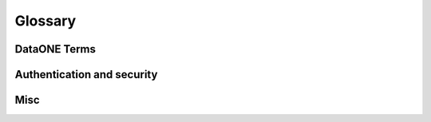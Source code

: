 Glossary
========

DataONE Terms
~~~~~~~~~~~~~

.. glossary::

  DataONE
    Data Observation Network for Earth

    https://dataone.org


  DataONE Common Library for Python
    Part of the DataONE :term:`Investigator Toolkit (ITK)`. Provides functionality commonly needed by projects that interact with the :term:`DataONE` infrastructure via Python. It is a dependency of :term:`DataONE Client Library for Python`, :term:`GMN` and currently all other DataONE components written in Python.

  DataONE Client Library for Python
    Part of the DataONE :term:`Investigator Toolkit (ITK)`. Provides programmatic access to the DataONE infrastructure and may be used to form the basis of larger applications or to extend existing applications to utilize the services of DataONE.

  GMN
    DataONE Generic Member Node.

    A DataONE Member Node :term:`MN`). It provides an implementation of MN APIs and can be used by organizations to expose their science data to DataONE if they do not wish to reate their own, native MN.

  Metacat
    Metacat is a flexible, open source metadata catalog and data repository that targets scientific data, particularly from ecology and environmental science. Metacat accepts XML as a common syntax for representing the large number of metadata content standards that are relevant to ecology and other sciences. Thus, Metacat is a generic XML database that allows storage, query, and retrieval of arbitrary XML documents without prior knowledge of the XML schema.

    Metacat provides a complete implementation of all :term:`MN` APIs.

    http://www.dataone.org/software-tools/metacat


  Replication target
    A :term:`MN` that accepts replicas (copies) of science data from other MNs and thereby helps ensuring that science data remains available.

  Vendor specific extensions
    Functionality that is not part of the DataONE APIs but is supported by a DataONE component. Vendor specific extensions are activated by adding custom HTTP headers when calling the existing DataONE API methods. When activated, they modify the behavior of the method in a vendor specific way. DataONE has reserved the namespace starting with `VENDOR_` for such custom headers.

  Investigator Toolkit (ITK)
    The Investigator Toolkit provides a suite of software tools that are useful for the various audiences that DataONE serves. The tools fall in a number of categories, which are further developed here, with examples of potential applications that would fit into each category.
    https://releases.dataone.org/online/api-documentation-v2.0.1/design/itk-overview.html


  MN
    DataONE Member Node.


  CN
    DataONE Coordinating Node.


  client
    An application that accesses the DataONE infrastructure on behalf of
    a user.


  Science Data
    An object (file) that contains scienctific observational data.


  Science Metadata
    An object (file) that contains information about a Science Data object.


  System Metadata
    An object (file) that contains system level information about a Science Data or a Science Metadata object.


  PID
    Persistent Identifier. An identifier that is unique within DataONE and references an immutable object.

  SID
    Series Identifier. An identifier that is unique within DataONE and references one or more objects that have been linked together by a series of updates.

  Workspace
    The Workspace is an online storage area where users can store search filters and references to DataONE objects. It follows the files and folders metaphor of regular filesystems. Objects are added to the Workspace from the ONEMercury search engine.


Authentication and security
~~~~~~~~~~~~~~~~~~~~~~~~~~~

.. glossary::

  X.509
    An ITU-T standard for a public key infrastructure (PKI) for single sign-on
    (SSO) and Privilege Management Infrastructure (PMI). X.509 specifies, amongst
    other things, standard formats for public key certificates, certificate
    revocation lists, attribute certificates, and a certification path validation
    algorithm.

    http://en.wikipedia.org/wiki/X509


  CA
    Certificate Authority

    A certificate authority is an entity that issues digital :term:`certificate`
    s. The digital certificate certifies the ownership of a public key by the
    named subject of the certificate. This allows others (relying parties) to
    rely upon signatures or assertions made by the private key that corresponds
    to the public key that is certified. In this model of trust relationships, a
    CA is a trusted third party that is trusted by both the subject (owner) of
    the certificate and the party relying upon the certificate. CAs are
    characteristic of many public key infrastructure (PKI) schemes.

    http://en.wikipedia.org/wiki/Certificate_authority


  CA signing key
    The private key which the :term:`CA` uses for signing :term:`CSR`\ s.


  Server key
    The private key that Apache will use for proving that it is the owner of the :term:`certificate` that it provides to the client during the SSL handshake.

  CSR
    Certificate Signing Request

    A message sent from an applicant to a :term:`CA` in order to apply for a
    :term:`certificate`.

    http://en.wikipedia.org/wiki/Certificate_signing_request


  Certificate
    A public key certificate (also known as a digital certificate or identity certificate) is an electronic document which uses a digital signature to bind a public key with an identity -- information such as the name of a person or an organization, their address, and so forth. The certificate can be used to verify that a public key belongs to an individual.

    http://en.wikipedia.org/wiki/Public_key_certificate


  CA certificate
    A certificate that belongs to a :term:`CA` and serves as the root certificate in a term:`chain of trust`.

  Self signed certificate
    A :term:`certificate` that is signed by its own creator. A self signed certificate is not a part of a :term:`chain of trust` and so, it is not possible to validate the information stored in the certificate. Because of this, self signed certificates are useful mostly for testing in an implicitly trusted environment.

    http://en.wikipedia.org/wiki/Self-signed_certificate


  Chain of trust
    The Chain of Trust of a Certificate Chain is an ordered list of certificates, containing an end-user subscriber certificate and intermediate certificates (that represents the Intermediate CA), that enables the receiver to verify that the sender and all intermediates certificates are trustworthy.

    http://en.wikipedia.org/wiki/Chain_of_trust


  DN
    Distinguished Name.


  OpenSSL
    Toolkit implementing the :term:`SSL` v2/v3 and :term:`TLS` v1 protocols as
    well as a full-strength general purpose cryptography library.


  SSL
    Secure Sockets Layer

    A protocol for transmitting private information via the Internet. SSL uses a cryptographic system that uses two keys to encrypt data − a public key known to everyone and a private or secret key known only to the recipient of the message.

  SSL handshake
    The initial negotiation between two machines that communicate over SSL.

    http://developer.connectopensource.org/display/CONNECTWIKI/SSL+Handshake

    http://developer.connectopensource.org/download/attachments/34210577/Ssl_handshake_with_two_way_authentication_with_certificates.png


  TLS
    Transport Layer Security

    Successor of :term:`SSL`.


  Client side authentication
    :term:`SSL` Client side authentication is part of the :term:`SSL handshake`, where the client proves its identity to the web server by providing a :term:`certificate` to the server. The certificate provided by the client must be signed by a :term:`CA` that is trusted by the server. Client Side Authentication is not a required part of the handshake. The server can be set up to not allow Client side authentication, to require it or to let it be optional.

  Server Side Authentication
    :term:`SSL` Server Side Authentication is part of the :term:`SSL handshake`, where the server proves its identity to the client by providing a :term:`certificate` to the client. The certificate provided by the server must be signed by a :term:`CA` that is trusted by the client. Server Side Authentication is a required part of the handshake.

  Client side certificate
    :term:`Certificate` that is provided by the client during :term:`client side authentication`.

  Server side certificate
    :term:`Certificate` that is provided by the server during :term:`server side authentication`.

Misc
~~~~

.. glossary::

  Subversion
    Version control system

    http://subversion.apache.org/


  Bash
    GNU Bourne-Again Shell

    http://www.gnu.org/software/bash/


  Apache
    HTTP server

    http://httpd.apache.org/


  MPM
    Multi-Processing Module

    The component within Apache that manages the processes and threads used for serving requests.

    http://httpd.apache.org/docs/2.0/mpm.html


  Python
    A dynamic programming language.

    http://www.python.org


  Django
    High-level Python Web framework that encourages rapid development and clean, pragmatic design.

    https://www.djangoproject.com/


  WSGI
    Web Server Gateway Interface

    http://www.wsgi.org/wsgi/


  mod_wsgi
    An :term:`Apache` module that implements :term:`WSGI`.


  mod_ssl
    An :term:`Apache` module that interfaces to :term:`OpenSSL`.


  PyXB
    Python XML Schema Bindings

    http://pyxb.sourceforge.net/


  lxml
    A library for processing XML and HTML with Python

    http://lxml.de/


  minixsv
    A Lightweight XML schema validator

    http://www.familieleuthe.de/MiniXsv.html


  python-dateutil
    Extends the standard datetime module

    http://labix.org/python-dateutil


  PostgreSQL
    A freely available object-relational database management system (ORDBMS).

    http://www.postgresql.org/


  MySQL
    A freely available object-relational database management system (ORDBMS).

    http://www.mysql.com/


  SQLite3
    A freely available object-relational database management system (ORDBMS).

    http://www.sqlite.org/


  Oracle
    A object-relational database management system (ORDBMS) that is available in both free and commercial versions.

    http://www.oracle.com/


  Psycopg2
    Psycopg is a PostgreSQL database adapter for :term:`Python`.

    http://initd.org/psycopg/


  OpenSSL
    An open source implementation of the Secure Sockets Layer (SSL v2/v3) and Transport Layer Security (TLS v1) protocols as well as a full-strength general purpose cryptography library.

    http://www.openssl.org/


  cron
    cron is a time-based job scheduler in Unix-like computer operating systems. cron enables users to schedule jobs (commands or shell scripts) to run periodically at certain times or dates.

  python-setuptools
    A package manager for Python

    http://pypi.python.org/pypi/setuptools


  ISO8601
    International standard covering the exchange of date and time-related data

    http://en.wikipedia.org/wiki/ISO_8601


  python-iso8601
    Python library implementing basic support for :term:`ISO8601`

    http://pypi.python.org/pypi/iso8601/



  CILogon
    The CILogon project facilitates secure access to CyberInfrastructure (CI).

    http://www.cilogon.org/


  LOA
    Levels of Assurance

    CILogon operates three Certification Authorities (CAs) with consistent operational and technical security controls. The CAs differ only in their procedures for subscriber authentication, identity validation, and naming. These differing procedures result in different Levels of Assurance (LOA) regarding the strength of the identity contained in the certificate. For this reason, relying parties may decide to accept certificates from only a subset of the CILogon CAs.

    http://ca.cilogon.org/loa


  REST
    Representational State Transfer

    A style of software architecture for distributed hypermedia systems such as
    the World Wide Web.

    http://en.wikipedia.org/wiki/Representational_State_Transfer


  SolR
    Apache Solr

    Solr is the popular, blazing fast open source enterprise search platform from the Apache Lucene project. Its major features include powerful full-text search, hit highlighting, faceted search, dynamic clustering, database integration, rich document (e.g., Word, PDF) handling, and geospatial search. Solr is highly scalable, providing distributed search and index replication, and it powers the search and navigation features of many of the world's largest internet sites.

    http://lucene.apache.org/solr/


  OAI-ORE Resource Map
    Open Archives Initiative Object Reuse and Exchange (OAI-ORE) defines standards for the description and exchange of aggregations of Web resources.

    http://www.openarchives.org/ore/1.0/
